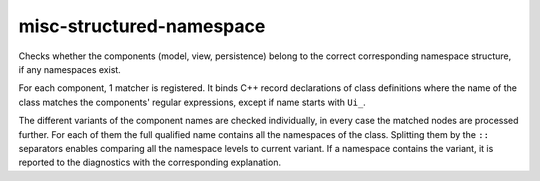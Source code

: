 .. title:: clang-tidy - misc-structured-namespace

misc-structured-namespace
=========================

Checks whether the components (model, view, persistence) belong to
the correct corresponding namespace structure, if any namespaces exist.

For each component, 1 matcher is registered. It binds C++ record declarations
of class definitions where the name of the class matches the components'
regular expressions, except if name starts with ``Ui_``.

The different variants of the component names are checked individually,
in every case the matched nodes are processed further. For each of them
the full qualified name contains all the namespaces of the class.
Splitting them by the ``::`` separators enables comparing all the
namespace levels to current variant. If a namespace contains the variant,
it is reported to the diagnostics with the corresponding explanation.

.. code-block:: c++
  namespace view {
	class Model {};
  }

